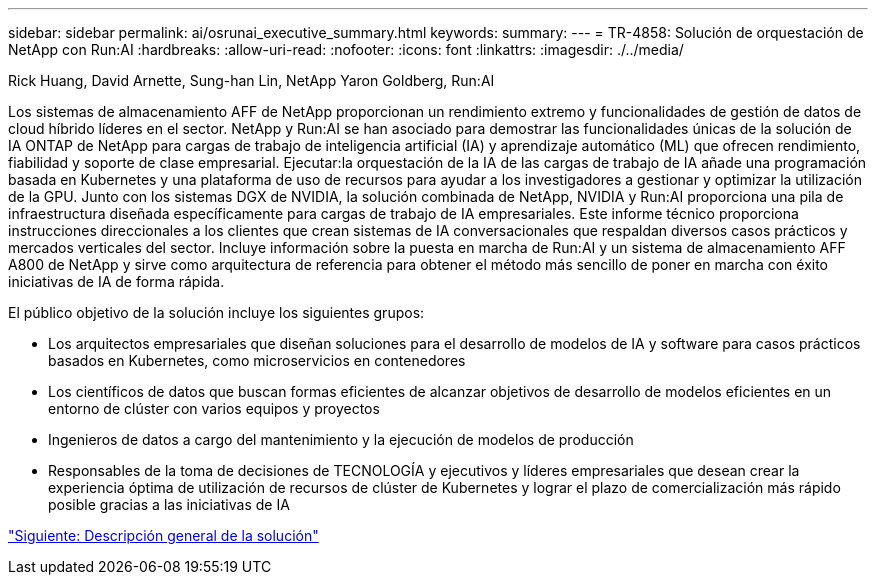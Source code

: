 ---
sidebar: sidebar 
permalink: ai/osrunai_executive_summary.html 
keywords:  
summary:  
---
= TR-4858: Solución de orquestación de NetApp con Run:AI
:hardbreaks:
:allow-uri-read: 
:nofooter: 
:icons: font
:linkattrs: 
:imagesdir: ./../media/


Rick Huang, David Arnette, Sung-han Lin, NetApp Yaron Goldberg, Run:AI

[role="lead"]
Los sistemas de almacenamiento AFF de NetApp proporcionan un rendimiento extremo y funcionalidades de gestión de datos de cloud híbrido líderes en el sector. NetApp y Run:AI se han asociado para demostrar las funcionalidades únicas de la solución de IA ONTAP de NetApp para cargas de trabajo de inteligencia artificial (IA) y aprendizaje automático (ML) que ofrecen rendimiento, fiabilidad y soporte de clase empresarial. Ejecutar:la orquestación de la IA de las cargas de trabajo de IA añade una programación basada en Kubernetes y una plataforma de uso de recursos para ayudar a los investigadores a gestionar y optimizar la utilización de la GPU. Junto con los sistemas DGX de NVIDIA, la solución combinada de NetApp, NVIDIA y Run:AI proporciona una pila de infraestructura diseñada específicamente para cargas de trabajo de IA empresariales. Este informe técnico proporciona instrucciones direccionales a los clientes que crean sistemas de IA conversacionales que respaldan diversos casos prácticos y mercados verticales del sector. Incluye información sobre la puesta en marcha de Run:AI y un sistema de almacenamiento AFF A800 de NetApp y sirve como arquitectura de referencia para obtener el método más sencillo de poner en marcha con éxito iniciativas de IA de forma rápida.

El público objetivo de la solución incluye los siguientes grupos:

* Los arquitectos empresariales que diseñan soluciones para el desarrollo de modelos de IA y software para casos prácticos basados en Kubernetes, como microservicios en contenedores
* Los científicos de datos que buscan formas eficientes de alcanzar objetivos de desarrollo de modelos eficientes en un entorno de clúster con varios equipos y proyectos
* Ingenieros de datos a cargo del mantenimiento y la ejecución de modelos de producción
* Responsables de la toma de decisiones de TECNOLOGÍA y ejecutivos y líderes empresariales que desean crear la experiencia óptima de utilización de recursos de clúster de Kubernetes y lograr el plazo de comercialización más rápido posible gracias a las iniciativas de IA


link:osrunai_solution_overview.html["Siguiente: Descripción general de la solución"]
